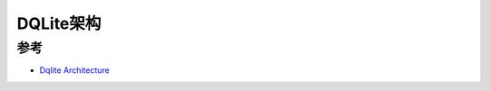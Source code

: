 .. _dqlite_arch:

=================
DQLite架构
=================

参考
=====

- `Dqlite Architecture <https://dqlite.io/docs/architecture>`_
